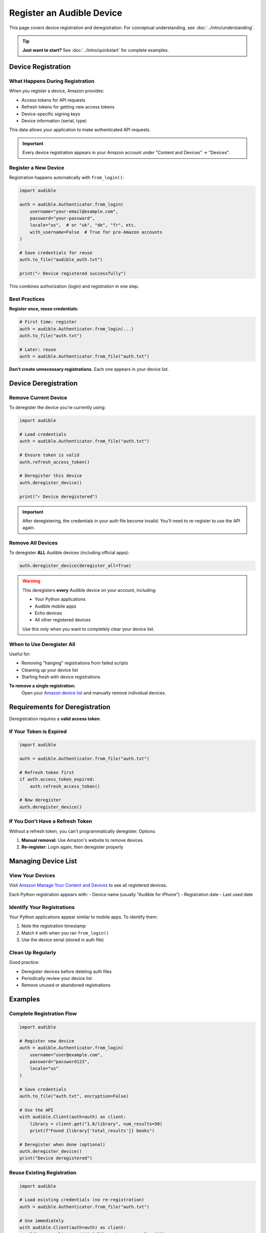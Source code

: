==========================
Register an Audible Device
==========================

This page covers device registration and deregistration. For conceptual understanding, see :doc:`../intro/understanding`.

.. tip::
   **Just want to start?** See :doc:`../intro/quickstart` for complete examples.

Device Registration
===================

What Happens During Registration
---------------------------------

When you register a device, Amazon provides:

- Access tokens for API requests
- Refresh tokens for getting new access tokens
- Device-specific signing keys
- Device information (serial, type)

This data allows your application to make authenticated API requests.

.. important::
   Every device registration appears in your Amazon account under "Content and Devices" → "Devices".

Register a New Device
---------------------

Registration happens automatically with ``from_login()``:

.. code-block:: python

   import audible

   auth = audible.Authenticator.from_login(
       username="your-email@example.com",
       password="your-password",
       locale="us",  # or "uk", "de", "fr", etc.
       with_username=False  # True for pre-Amazon accounts
   )

   # Save credentials for reuse
   auth.to_file("audible_auth.txt")
   
   print("✓ Device registered successfully")

This combines authorization (login) and registration in one step.

.. seealso::
   For login callbacks (2FA, CAPTCHA), see :doc:`authorization`

Best Practices
--------------

**Register once, reuse credentials:**

.. code-block:: python

   # First time: register
   auth = audible.Authenticator.from_login(...)
   auth.to_file("auth.txt")
   
   # Later: reuse
   auth = audible.Authenticator.from_file("auth.txt")

**Don't create unnecessary registrations.** Each one appears in your device list.

Device Deregistration
=====================

Remove Current Device
---------------------

To deregister the device you're currently using:

.. code-block:: python

   import audible

   # Load credentials
   auth = audible.Authenticator.from_file("auth.txt")
   
   # Ensure token is valid
   auth.refresh_access_token()
   
   # Deregister this device
   auth.deregister_device()
   
   print("✓ Device deregistered")

.. important::
   After deregistering, the credentials in your auth file become invalid. You'll need to re-register to use the API again.

Remove All Devices
------------------

To deregister **ALL** Audible devices (including official apps):

.. code-block:: python

   auth.deregister_device(deregister_all=True)

.. warning::
   This deregisters **every** Audible device on your account, including:
   
   - Your Python applications
   - Audible mobile apps
   - Echo devices
   - All other registered devices

   Use this only when you want to completely clear your device list.

When to Use Deregister All
---------------------------

Useful for:

- Removing "hanging" registrations from failed scripts
- Cleaning up your device list
- Starting fresh with device registrations

**To remove a single registration:**
   Open your `Amazon device list <https://www.amazon.com/hz/mycd/digital-console/contentlist/booksAll/dateDsc/>`_ and manually remove individual devices.

Requirements for Deregistration
================================

Deregistration requires a **valid access token**.

If Your Token is Expired
-------------------------

.. code-block:: python

   import audible

   auth = audible.Authenticator.from_file("auth.txt")
   
   # Refresh token first
   if auth.access_token_expired:
       auth.refresh_access_token()
   
   # Now deregister
   auth.deregister_device()

If You Don't Have a Refresh Token
----------------------------------

Without a refresh token, you can't programmatically deregister. Options:

1. **Manual removal:** Use Amazon's website to remove devices
2. **Re-register:** Login again, then deregister properly

Managing Device List
====================

View Your Devices
-----------------

Visit `Amazon Manage Your Content and Devices <https://www.amazon.com/hz/mycd/digital-console/devicelist>`_ to see all registered devices.

Each Python registration appears with:
- Device name (usually "Audible for iPhone")
- Registration date
- Last used date

Identify Your Registrations
----------------------------

Your Python applications appear similar to mobile apps. To identify them:

1. Note the registration timestamp
2. Match it with when you ran ``from_login()``
3. Use the device serial (stored in auth file)

Clean Up Regularly
------------------

Good practice:

- Deregister devices before deleting auth files
- Periodically review your device list
- Remove unused or abandoned registrations

Examples
========

Complete Registration Flow
--------------------------

.. code-block:: python

   import audible

   # Register new device
   auth = audible.Authenticator.from_login(
       username="user@example.com",
       password="password123",
       locale="us"
   )
   
   # Save credentials
   auth.to_file("auth.txt", encryption=False)
   
   # Use the API
   with audible.Client(auth=auth) as client:
       library = client.get("1.0/library", num_results=50)
       print(f"Found {library['total_results']} books")
   
   # Deregister when done (optional)
   auth.deregister_device()
   print("Device deregistered")

Reuse Existing Registration
----------------------------

.. code-block:: python

   import audible

   # Load existing credentials (no re-registration)
   auth = audible.Authenticator.from_file("auth.txt")
   
   # Use immediately
   with audible.Client(auth=auth) as client:
       library = client.get("1.0/library", num_results=999)

Handle Expired Tokens
----------------------

.. code-block:: python

   import audible

   auth = audible.Authenticator.from_file("auth.txt")
   
   # Token might be expired
   if auth.access_token_expired:
       print("Refreshing expired token...")
       auth.refresh_access_token()
       auth.to_file()  # Save new token
   
   # Continue normally
   with audible.Client(auth=auth) as client:
       library = client.get("1.0/library")

Troubleshooting
===============

"Device registration failed"
----------------------------

**Possible causes:**

1. **Wrong credentials:** Double-check username and password
2. **2FA enabled:** Use ``otp_callback`` parameter
3. **CAPTCHA required:** Use ``captcha_callback`` parameter
4. **Pre-Amazon account:** Set ``with_username=True``

See :doc:`authorization` for callback examples.

"No refresh token" Error During Deregister
-------------------------------------------

If you can't deregister programmatically:

1. **Manual removal:** Remove from Amazon's device list website
2. **Fresh registration:** Register again, then deregister properly

Can't Find Device in Amazon List
---------------------------------

Your device might appear as:

- "Audible for iPhone"
- "Audible for Android" 
- Similar mobile device names

Look for the registration timestamp to identify your Python app.

See Also
========

- :doc:`../intro/understanding` - Device registration concepts
- :doc:`authorization` - Login with callbacks
- :doc:`authentication` - Token management
- :doc:`../intro/quickstart` - Complete examples
- :doc:`../misc/load_save` - Save/load credentials
